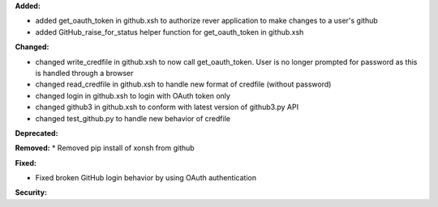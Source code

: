 **Added:**

* added get_oauth_token in github.xsh to authorize rever application to make changes to a user's github
* added GitHub_raise_for_status helper function for get_oauth_token in github.xsh

**Changed:**

* changed write_credfile in github.xsh to now call get_oauth_token. User is no longer prompted for password as this is handled through a browser
* changed read_credfile in github.xsh to handle new format of credfile (without password)
* changed login in github.xsh to login with OAuth token only
* changed github3 in github.xsh to conform with latest version of github3.py API
* changed test_github.py to handle new behavior of credfile

**Deprecated:**


**Removed:**
* Removed pip install of xonsh from github

**Fixed:**

* Fixed broken GitHub login behavior by using OAuth authentication

**Security:**


